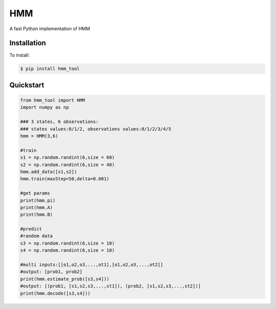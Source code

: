=================
HMM
=================

A fast Python implementation of HMM

Installation
============
To install:

.. code-block:: bash

    $ pip install hmm_tool

Quickstart
==========

.. code-block:: python

    from hmm_tool import HMM
    import numpy as np
    
    ### 3 states, 6 observations:
    ### states values:0/1/2, observations values:0/1/2/3/4/5 
    hmm = HMM(3,6)
	
    #train
    s1 = np.random.randint(6,size = 60)
    s2 = np.random.randint(6,size = 40)
    hmm.add_data([s1,s2])
    hmm.train(maxStep=50,delta=0.001)
	
    #get params
    print(hmm.pi)
    print(hmm.A)
    print(hmm.B)
	
    #predict
    #random data
    s3 = np.random.randint(6,size = 10)
    s4 = np.random.randint(6,size = 10)
	
    #multi inputs:[[o1,o2,o3,...,ot1],[o1,o2,o3,...,ot2]]
    #output: [prob1, prob2]
    print(hmm.estimate_prob([s3,s4]))
    #output: [(prob1, [s1,s2,s3,...,st1]), (prob2, [s1,s2,s3,...,st2])]
    print(hmm.decode([s3,s4]))
	  
    
	
